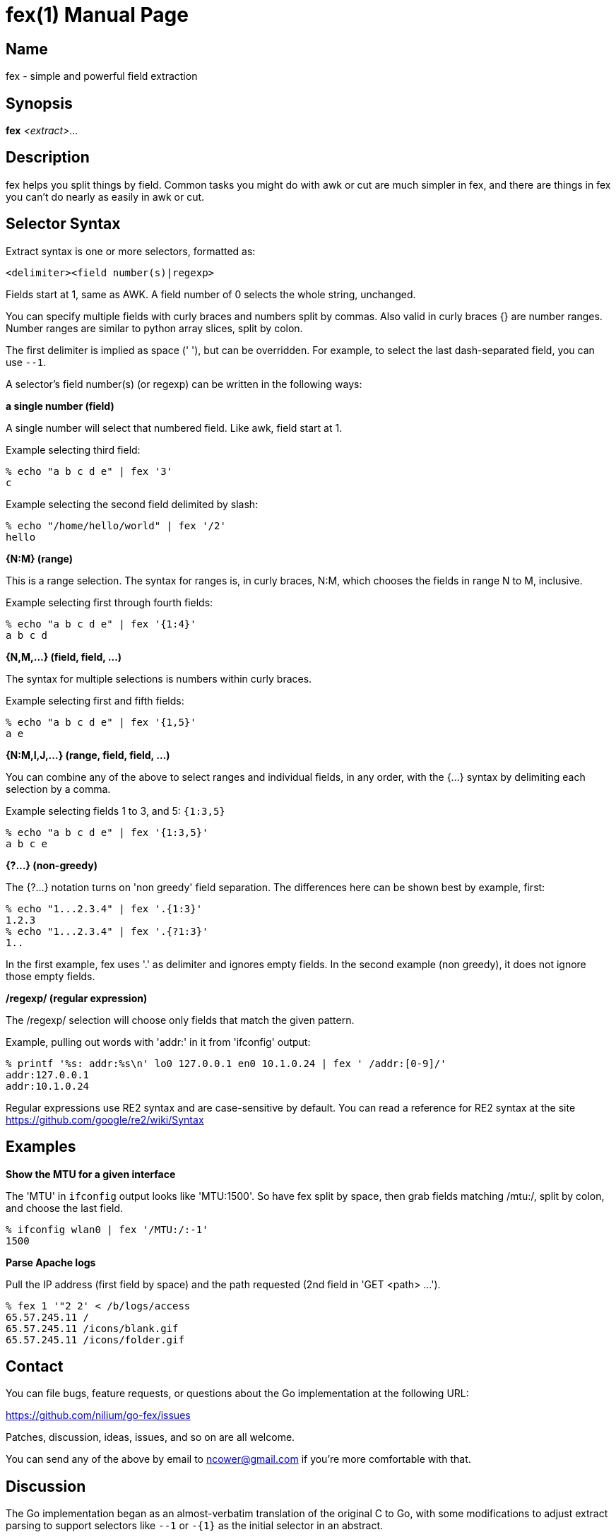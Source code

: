 = fex(1)
:doctype: manpage
:manvolnum: 1
:manmanual: FEX
:mansource: FEX
:man-linkstyle: pass:[blue R < >]

// vim: set tw=80 sw=4 ts=4 et :

[[name]]
== Name

fex - simple and powerful field extraction

[[synopsis]]
== Synopsis

*fex* _<extract>..._

[[description]]
== Description

fex helps you split things by field. Common tasks you might do with awk or cut
are much simpler in fex, and there are things in fex you can't do nearly as easily
in awk or cut.

[[selector-syntax]]
== Selector Syntax

Extract syntax is one or more selectors, formatted as:

    <delimiter><field number(s)|regexp>

Fields start at 1, same as AWK. A field number of 0 selects the whole string,
unchanged.

You can specify multiple fields with curly braces and numbers split by commas.
Also valid in curly braces {} are number ranges. Number ranges are similar to
python array slices, split by colon.

The first delimiter is implied as space (' '), but can be overridden.
For example, to select the last dash-separated field, you can use `--1`.

A selector's field number(s) (or regexp) can be written in the following ways:

*a single number (field)*::
--
A single number will select that numbered field. Like awk, field start at 1.

Example selecting third field:

    % echo "a b c d e" | fex '3'
    c

Example selecting the second field delimited by slash:

    % echo "/home/hello/world" | fex '/2'
    hello
--

*{N:M} (range)*::
--
This is a range selection. The syntax for ranges is, in curly braces, N:M,
which chooses the fields in range N to M, inclusive.

Example selecting first through fourth fields:

    % echo "a b c d e" | fex '{1:4}'
    a b c d
--

*{N,M,...} (field, field, ...)*::
--
The syntax for multiple selections is numbers within curly braces.

Example selecting first and fifth fields:

    % echo "a b c d e" | fex '{1,5}'
    a e
--

*{N:M,I,J,...} (range, field, field, ...)*::
--
You can combine any of the above to select ranges and individual fields, in any
order, with the {...} syntax by delimiting each selection by a comma.

Example selecting fields 1 to 3, and 5: `{1:3,5}`

    % echo "a b c d e" | fex '{1:3,5}'
    a b c e
--

*{?...} (non-greedy)*::
--
The {?...} notation turns on 'non greedy' field separation. The differences here
can be shown best by example, first:

    % echo "1...2.3.4" | fex '.{1:3}'
    1.2.3
    % echo "1...2.3.4" | fex '.{?1:3}'
    1..

In the first example, fex uses '.' as delimiter and ignores empty fields. In the
second example (non greedy), it does not ignore those empty fields.
--

*/regexp/ (regular expression)*::
--
The /regexp/ selection will choose only fields that match the given pattern.

Example, pulling out words with 'addr:' in it from 'ifconfig' output:

    % printf '%s: addr:%s\n' lo0 127.0.0.1 en0 10.1.0.24 | fex ' /addr:[0-9]/'
    addr:127.0.0.1
    addr:10.1.0.24

Regular expressions use RE2 syntax and are case-sensitive by default. You can
read a reference for RE2 syntax at the site
link:https://github.com/google/re2/wiki/Syntax[]
--

[[examples]]
== Examples

*Show the MTU for a given interface*::
--
The 'MTU' in `ifconfig` output looks like 'MTU:1500'. So have fex split by
space, then grab fields matching /mtu:/, split by colon, and choose the last
field.

    % ifconfig wlan0 | fex '/MTU:/:-1'
    1500
--

*Parse Apache logs*::
--
Pull the IP address (first field by space) and the path requested (2nd field in
'GET <path> ...').

    % fex 1 '"2 2' < /b/logs/access
    65.57.245.11 /
    65.57.245.11 /icons/blank.gif
    65.57.245.11 /icons/folder.gif
--

[[contact]]
== Contact

You can file bugs, feature requests, or questions about the Go implementation at
the following URL:

link:https://github.com/nilium/go-fex/issues[]

Patches, discussion, ideas, issues, and so on are all welcome.

You can send any of the above by email to ncower@gmail.com if you're more
comfortable with that.

[[notes]]
== Discussion

The Go implementation began as an almost-verbatim translation of the original C
to Go, with some modifications to adjust extract parsing to support selectors
like `--1` or `-{1}` as the initial selector in an abstract.

In addition, it isn't compatible with the original fex because it uses RE2 for
regular expressions instead of POSIX regular expressions. Many simple regular
expressions are still compatible, but if you used regular expressions heavily,
there may be some tricky pieces to it. For example, the original fex's regular
expressions are case-insensitive while the Go implementation's are not.

[[see-also]]
== See Also

Related tools: link:awk(1)[], link:cut(1)[].

Original C fex project site: link:http://www.semicomplete.com/projects/fex[]

[[author]]
== Authors

fex was written by Jordan Sissel.

The Go implementation was written by Noel Cower.
